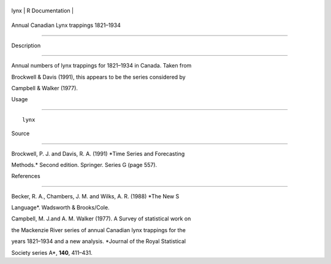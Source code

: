 +--------+-------------------+
| lynx   | R Documentation   |
+--------+-------------------+

Annual Canadian Lynx trappings 1821–1934
----------------------------------------

Description
~~~~~~~~~~~

Annual numbers of lynx trappings for 1821–1934 in Canada. Taken from
Brockwell & Davis (1991), this appears to be the series considered by
Campbell & Walker (1977).

Usage
~~~~~

::

    lynx

Source
~~~~~~

Brockwell, P. J. and Davis, R. A. (1991) *Time Series and Forecasting
Methods.* Second edition. Springer. Series G (page 557).

References
~~~~~~~~~~

Becker, R. A., Chambers, J. M. and Wilks, A. R. (1988) *The New S
Language*. Wadsworth & Brooks/Cole.

Campbell, M. J.and A. M. Walker (1977). A Survey of statistical work on
the Mackenzie River series of annual Canadian lynx trappings for the
years 1821–1934 and a new analysis. *Journal of the Royal Statistical
Society series A*, **140**, 411–431.
